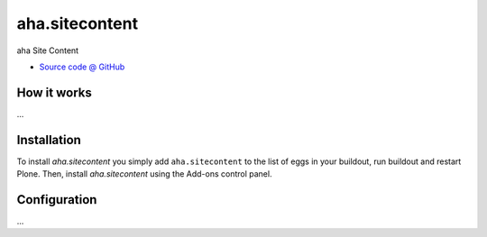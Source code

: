 ====================
aha.sitecontent
====================

aha Site Content

* `Source code @ GitHub <https://github.com/potzenheimer/aha.sitecontent>`_

How it works
============

...


Installation
============

To install `aha.sitecontent` you simply add ``aha.sitecontent``
to the list of eggs in your buildout, run buildout and restart Plone.
Then, install `aha.sitecontent` using the Add-ons control panel.


Configuration
=============

...

